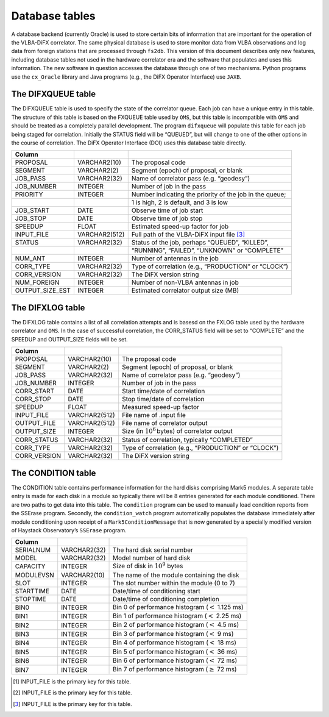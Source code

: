 .. _sec:database:

Database tables
===============

A database backend (currently Oracle) is used to store certain bits of
information that are important for the operation of the VLBA-DiFX
correlator. The same physical database is used to store monitor data
from VLBA observations and log data from foreign stations that are
processed through ``fs2db``. This version of this document describes
only new features, including database tables not used in the hardware
correlator era and the software that populates and uses this
information. The new software in question accesses the database through
one of two mechanisms. Python programs use the ``cx_Oracle`` library and
Java programs (e.g., the DiFX Operator Interface) use ``JAXB``.

The DIFXQUEUE table
-------------------

The DIFXQUEUE table is used to specify the state of the correlator
queue. Each job can have a unique entry in this table. The structure of
this table is based on the FXQUEUE table used by ``OMS``, but this table
is incompatible with ``OMS`` and should be treated as a completely
parallel development. The program ``difxqueue`` will populate this table
for each job being staged for correlation. Initially the STATUS field
will be “QUEUED”, but will change to one of the other options in the
course of correlation. The DiFX Operator Interface (DOI) uses this
database table directly.

+-----------------+---------------+----------------------------------+
| Column          |               |                                  |
+=================+===============+==================================+
| PROPOSAL        | VARCHAR2(10)  | The proposal code                |
+-----------------+---------------+----------------------------------+
| SEGMENT         | VARCHAR2(2)   | Segment (epoch) of proposal, or  |
|                 |               | blank                            |
+-----------------+---------------+----------------------------------+
| JOB_PASS        | VARCHAR2(32)  | Name of correlator pass (e.g.    |
|                 |               | “geodesy”)                       |
+-----------------+---------------+----------------------------------+
| JOB_NUMBER      | INTEGER       | Number of job in the pass        |
+-----------------+---------------+----------------------------------+
| PRIORITY        | INTEGER       | Number indicating the priority   |
|                 |               | of the job in the queue;         |
+-----------------+---------------+----------------------------------+
|                 |               | 1 is high, 2 is default, and 3   |
|                 |               | is low                           |
+-----------------+---------------+----------------------------------+
| JOB_START       | DATE          | Observe time of job start        |
+-----------------+---------------+----------------------------------+
| JOB_STOP        | DATE          | Observe time of job stop         |
+-----------------+---------------+----------------------------------+
| SPEEDUP         | FLOAT         | Estimated speed-up factor for    |
|                 |               | job                              |
+-----------------+---------------+----------------------------------+
| INPUT_FILE      | VARCHAR2(512) | Full path of the VLBA-DiFX input |
|                 |               | file  [3]_                       |
+-----------------+---------------+----------------------------------+
| STATUS          | VARCHAR2(32)  | Status of the job, perhaps       |
|                 |               | “QUEUED”, “KILLED”,              |
+-----------------+---------------+----------------------------------+
|                 |               | “RUNNING”, “FAILED”, “UNKNOWN”   |
|                 |               | or “COMPLETE”                    |
+-----------------+---------------+----------------------------------+
| NUM_ANT         | INTEGER       | Number of antennas in the job    |
+-----------------+---------------+----------------------------------+
| CORR_TYPE       | VARCHAR2(32)  | Type of correlation (e.g.,       |
|                 |               | “PRODUCTION” or “CLOCK”)         |
+-----------------+---------------+----------------------------------+
| CORR_VERSION    | VARCHAR2(32)  | The DiFX version string          |
+-----------------+---------------+----------------------------------+
| NUM_FOREIGN     | INTEGER       | Number of non-VLBA antennas in   |
|                 |               | job                              |
+-----------------+---------------+----------------------------------+
| OUTPUT_SIZE_EST | INTEGER       | Estimated correlator output size |
|                 |               | (MB)                             |
+-----------------+---------------+----------------------------------+

The DIFXLOG table
-----------------

The DIFXLOG table contains a list of all correlation attempts and is
basesd on the FXLOG table used by the hardware correlator and ``OMS``.
In the case of successful correlation, the CORR_STATUS field will be set
to “COMPLETE” and the SPEEDUP and OUTPUT_SIZE fields will be set.

+--------------+---------------+-------------------------------------+
| Column       |               |                                     |
+==============+===============+=====================================+
| PROPOSAL     | VARCHAR2(10)  | The proposal code                   |
+--------------+---------------+-------------------------------------+
| SEGMENT      | VARCHAR2(2)   | Segment (epoch) of proposal, or     |
|              |               | blank                               |
+--------------+---------------+-------------------------------------+
| JOB_PASS     | VARCHAR2(32)  | Name of correlator pass (e.g.       |
|              |               | “geodesy”)                          |
+--------------+---------------+-------------------------------------+
| JOB_NUMBER   | INTEGER       | Number of job in the pass           |
+--------------+---------------+-------------------------------------+
| CORR_START   | DATE          | Start time/date of correlation      |
+--------------+---------------+-------------------------------------+
| CORR_STOP    | DATE          | Stop time/date of correlation       |
+--------------+---------------+-------------------------------------+
| SPEEDUP      | FLOAT         | Measured speed-up factor            |
+--------------+---------------+-------------------------------------+
| INPUT_FILE   | VARCHAR2(512) | File name of .input file            |
+--------------+---------------+-------------------------------------+
| OUTPUT_FILE  | VARCHAR2(512) | File name of correlator output      |
+--------------+---------------+-------------------------------------+
| OUTPUT_SIZE  | INTEGER       | Size (in :math:`10^6` bytes) of     |
|              |               | correlator output                   |
+--------------+---------------+-------------------------------------+
| CORR_STATUS  | VARCHAR2(32)  | Status of correlation, typically    |
|              |               | “COMPLETED”                         |
+--------------+---------------+-------------------------------------+
| CORR_TYPE    | VARCHAR2(32)  | Type of correlation (e.g.,          |
|              |               | “PRODUCTION” or “CLOCK”)            |
+--------------+---------------+-------------------------------------+
| CORR_VERSION | VARCHAR2(32)  | The DiFX version string             |
+--------------+---------------+-------------------------------------+

The CONDITION table
-------------------

The CONDITION table contains performance information for the hard disks
comprising Mark5 modules. A separate table entry is made for each disk
in a module so typically there will be 8 entries generated for each
module conditioned. There are two paths to get data into this table. The
``condition`` program can be used to manually load condition reports
from the SSErase program. Secondly, the ``condition_watch`` program
automatically populates the database immediately after module
conditioning upon receipt of a ``Mark5ConditionMessage`` that is now
generated by a specially modified version of Haystack Observatory’s
``SSErase`` program.

+-----------+--------------+-----------------------------------------------------+
| Column    |              |                                                     |
+===========+==============+=====================================================+
| SERIALNUM | VARCHAR2(32) | The hard disk serial number                         |
+-----------+--------------+-----------------------------------------------------+
| MODEL     | VARCHAR2(32) | Model number of hard disk                           |
+-----------+--------------+-----------------------------------------------------+
| CAPACITY  | INTEGER      | Size of disk in :math:`10^9` bytes                  |
+-----------+--------------+-----------------------------------------------------+
| MODULEVSN | VARCHAR2(10) | The name of the module containing the disk          |
+-----------+--------------+-----------------------------------------------------+
| SLOT      | INTEGER      | The slot number within the module (0 to 7)          |
+-----------+--------------+-----------------------------------------------------+
| STARTTIME | DATE         | Date/time of conditioning start                     |
+-----------+--------------+-----------------------------------------------------+
| STOPTIME  | DATE         | Date/time of conditioning completion                |
+-----------+--------------+-----------------------------------------------------+
| BIN0      | INTEGER      | Bin 0 of performance histogram (:math:`<` 1.125 ms) |
+-----------+--------------+-----------------------------------------------------+
| BIN1      | INTEGER      | Bin 1 of performance histogram (:math:`<` 2.25 ms)  |
+-----------+--------------+-----------------------------------------------------+
| BIN2      | INTEGER      | Bin 2 of performance histogram (:math:`<` 4.5 ms)   |
+-----------+--------------+-----------------------------------------------------+
| BIN3      | INTEGER      | Bin 3 of performance histogram (:math:`<` 9 ms)     |
+-----------+--------------+-----------------------------------------------------+
| BIN4      | INTEGER      | Bin 4 of performance histogram (:math:`<` 18 ms)    |
+-----------+--------------+-----------------------------------------------------+
| BIN5      | INTEGER      | Bin 5 of performance histogram (:math:`<` 36 ms)    |
+-----------+--------------+-----------------------------------------------------+
| BIN6      | INTEGER      | Bin 6 of performance histogram (:math:`<` 72 ms)    |
+-----------+--------------+-----------------------------------------------------+
| BIN7      | INTEGER      | Bin 7 of performance histogram (:math:`\ge` 72 ms)  |
+-----------+--------------+-----------------------------------------------------+

.. [1]
   INPUT_FILE is the primary key for this table.

.. [2]
   INPUT_FILE is the primary key for this table.

.. [3]
   INPUT_FILE is the primary key for this table.

